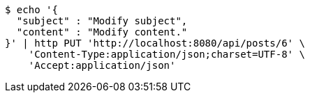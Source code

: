[source,bash]
----
$ echo '{
  "subject" : "Modify subject",
  "content" : "Modify content."
}' | http PUT 'http://localhost:8080/api/posts/6' \
    'Content-Type:application/json;charset=UTF-8' \
    'Accept:application/json'
----